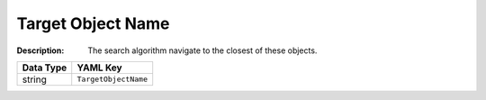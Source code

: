 .. _#/properties/Actions/items/properties/Behaviours/definitions/behaviourDefinitionCommand/properties/exec/properties/Search/TargetObjectName:

.. #/properties/Actions/items/properties/Behaviours/definitions/behaviourDefinitionCommand/properties/exec/properties/Search/TargetObjectName

Target Object Name
==================

:Description: The search algorithm navigate to the closest of these objects.

.. list-table::

   * - **Data Type**
     - **YAML Key**
   * - string
     - ``TargetObjectName``


